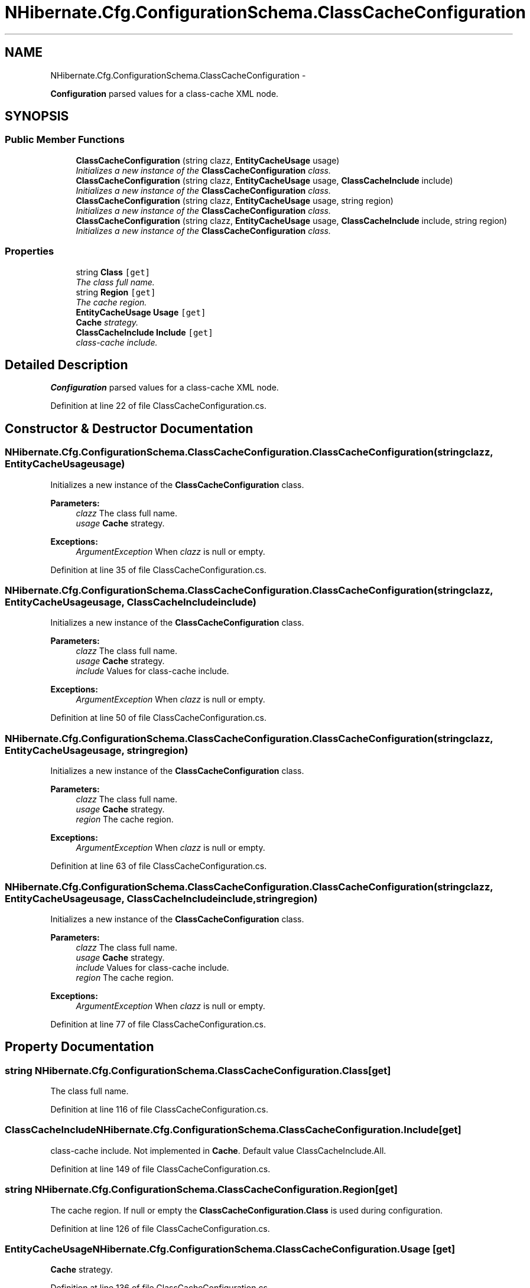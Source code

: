 .TH "NHibernate.Cfg.ConfigurationSchema.ClassCacheConfiguration" 3 "Fri Jul 5 2013" "Version 1.0" "HSA.InfoSys" \" -*- nroff -*-
.ad l
.nh
.SH NAME
NHibernate.Cfg.ConfigurationSchema.ClassCacheConfiguration \- 
.PP
\fBConfiguration\fP parsed values for a class-cache XML node\&.  

.SH SYNOPSIS
.br
.PP
.SS "Public Member Functions"

.in +1c
.ti -1c
.RI "\fBClassCacheConfiguration\fP (string clazz, \fBEntityCacheUsage\fP usage)"
.br
.RI "\fIInitializes a new instance of the \fBClassCacheConfiguration\fP class\&. \fP"
.ti -1c
.RI "\fBClassCacheConfiguration\fP (string clazz, \fBEntityCacheUsage\fP usage, \fBClassCacheInclude\fP include)"
.br
.RI "\fIInitializes a new instance of the \fBClassCacheConfiguration\fP class\&. \fP"
.ti -1c
.RI "\fBClassCacheConfiguration\fP (string clazz, \fBEntityCacheUsage\fP usage, string region)"
.br
.RI "\fIInitializes a new instance of the \fBClassCacheConfiguration\fP class\&. \fP"
.ti -1c
.RI "\fBClassCacheConfiguration\fP (string clazz, \fBEntityCacheUsage\fP usage, \fBClassCacheInclude\fP include, string region)"
.br
.RI "\fIInitializes a new instance of the \fBClassCacheConfiguration\fP class\&. \fP"
.in -1c
.SS "Properties"

.in +1c
.ti -1c
.RI "string \fBClass\fP\fC [get]\fP"
.br
.RI "\fIThe class full name\&. \fP"
.ti -1c
.RI "string \fBRegion\fP\fC [get]\fP"
.br
.RI "\fIThe cache region\&. \fP"
.ti -1c
.RI "\fBEntityCacheUsage\fP \fBUsage\fP\fC [get]\fP"
.br
.RI "\fI\fBCache\fP strategy\&. \fP"
.ti -1c
.RI "\fBClassCacheInclude\fP \fBInclude\fP\fC [get]\fP"
.br
.RI "\fIclass-cache include\&. \fP"
.in -1c
.SH "Detailed Description"
.PP 
\fBConfiguration\fP parsed values for a class-cache XML node\&. 


.PP
Definition at line 22 of file ClassCacheConfiguration\&.cs\&.
.SH "Constructor & Destructor Documentation"
.PP 
.SS "NHibernate\&.Cfg\&.ConfigurationSchema\&.ClassCacheConfiguration\&.ClassCacheConfiguration (stringclazz, \fBEntityCacheUsage\fPusage)"

.PP
Initializes a new instance of the \fBClassCacheConfiguration\fP class\&. 
.PP
\fBParameters:\fP
.RS 4
\fIclazz\fP The class full name\&.
.br
\fIusage\fP \fBCache\fP strategy\&.
.RE
.PP
\fBExceptions:\fP
.RS 4
\fIArgumentException\fP When \fIclazz\fP  is null or empty\&.
.RE
.PP

.PP
Definition at line 35 of file ClassCacheConfiguration\&.cs\&.
.SS "NHibernate\&.Cfg\&.ConfigurationSchema\&.ClassCacheConfiguration\&.ClassCacheConfiguration (stringclazz, \fBEntityCacheUsage\fPusage, \fBClassCacheInclude\fPinclude)"

.PP
Initializes a new instance of the \fBClassCacheConfiguration\fP class\&. 
.PP
\fBParameters:\fP
.RS 4
\fIclazz\fP The class full name\&.
.br
\fIusage\fP \fBCache\fP strategy\&.
.br
\fIinclude\fP Values for class-cache include\&.
.RE
.PP
\fBExceptions:\fP
.RS 4
\fIArgumentException\fP When \fIclazz\fP  is null or empty\&.
.RE
.PP

.PP
Definition at line 50 of file ClassCacheConfiguration\&.cs\&.
.SS "NHibernate\&.Cfg\&.ConfigurationSchema\&.ClassCacheConfiguration\&.ClassCacheConfiguration (stringclazz, \fBEntityCacheUsage\fPusage, stringregion)"

.PP
Initializes a new instance of the \fBClassCacheConfiguration\fP class\&. 
.PP
\fBParameters:\fP
.RS 4
\fIclazz\fP The class full name\&.
.br
\fIusage\fP \fBCache\fP strategy\&.
.br
\fIregion\fP The cache region\&.
.RE
.PP
\fBExceptions:\fP
.RS 4
\fIArgumentException\fP When \fIclazz\fP  is null or empty\&.
.RE
.PP

.PP
Definition at line 63 of file ClassCacheConfiguration\&.cs\&.
.SS "NHibernate\&.Cfg\&.ConfigurationSchema\&.ClassCacheConfiguration\&.ClassCacheConfiguration (stringclazz, \fBEntityCacheUsage\fPusage, \fBClassCacheInclude\fPinclude, stringregion)"

.PP
Initializes a new instance of the \fBClassCacheConfiguration\fP class\&. 
.PP
\fBParameters:\fP
.RS 4
\fIclazz\fP The class full name\&.
.br
\fIusage\fP \fBCache\fP strategy\&.
.br
\fIinclude\fP Values for class-cache include\&.
.br
\fIregion\fP The cache region\&.
.RE
.PP
\fBExceptions:\fP
.RS 4
\fIArgumentException\fP When \fIclazz\fP  is null or empty\&.
.RE
.PP

.PP
Definition at line 77 of file ClassCacheConfiguration\&.cs\&.
.SH "Property Documentation"
.PP 
.SS "string NHibernate\&.Cfg\&.ConfigurationSchema\&.ClassCacheConfiguration\&.Class\fC [get]\fP"

.PP
The class full name\&. 
.PP
Definition at line 116 of file ClassCacheConfiguration\&.cs\&.
.SS "\fBClassCacheInclude\fP NHibernate\&.Cfg\&.ConfigurationSchema\&.ClassCacheConfiguration\&.Include\fC [get]\fP"

.PP
class-cache include\&. Not implemented in \fBCache\fP\&. Default value ClassCacheInclude\&.All\&. 
.PP
Definition at line 149 of file ClassCacheConfiguration\&.cs\&.
.SS "string NHibernate\&.Cfg\&.ConfigurationSchema\&.ClassCacheConfiguration\&.Region\fC [get]\fP"

.PP
The cache region\&. If null or empty the \fBClassCacheConfiguration\&.Class\fP is used during configuration\&.
.PP
Definition at line 126 of file ClassCacheConfiguration\&.cs\&.
.SS "\fBEntityCacheUsage\fP NHibernate\&.Cfg\&.ConfigurationSchema\&.ClassCacheConfiguration\&.Usage\fC [get]\fP"

.PP
\fBCache\fP strategy\&. 
.PP
Definition at line 136 of file ClassCacheConfiguration\&.cs\&.

.SH "Author"
.PP 
Generated automatically by Doxygen for HSA\&.InfoSys from the source code\&.
